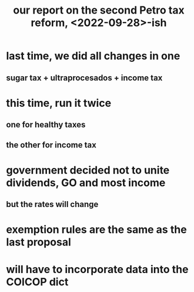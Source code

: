 :PROPERTIES:
:ID:       d000cb7c-3f7c-408c-acec-0e330519335a
:END:
#+title: our report on the second Petro tax reform, <2022-09-28>-ish
* last time, we did all changes in one
** sugar tax + ultraprocesados + income tax
* this time, run it twice
** one for healthy taxes
** the other for income tax
* government decided not to unite dividends, GO and most income
** but the rates will change
* exemption rules are the same as the last proposal
* will have to incorporate data into the COICOP dict
